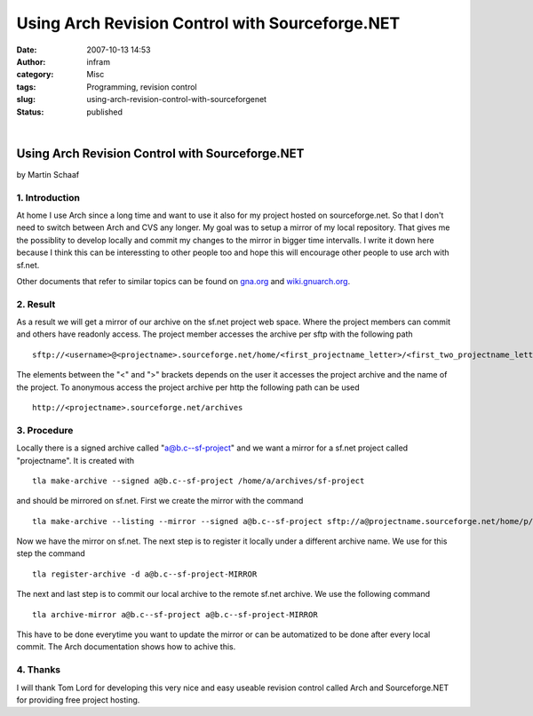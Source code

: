 Using Arch Revision Control with Sourceforge.NET
################################################
:date: 2007-10-13 14:53
:author: infram
:category: Misc
:tags: Programming, revision control
:slug: using-arch-revision-control-with-sourceforgenet
:status: published

| 

Using Arch Revision Control with Sourceforge.NET
------------------------------------------------

by Martin Schaaf

1. Introduction
~~~~~~~~~~~~~~~

At home I use Arch since a long time and want to use it also for my
project hosted on sourceforge.net. So that I don't need to switch
between Arch and CVS any longer. My goal was to setup a mirror of my
local repository. That gives me the possiblity to develop locally and
commit my changes to the mirror in bigger time intervalls. I write it
down here because I think this can be interessting to other people too
and hope this will encourage other people to use arch with sf.net.

Other documents that refer to similar topics can be found on
`gna.org <https://gna.org/faq/?group_id=101&question=Arch_Server_--_How_do_I_setup_a_tla_archive.txt>`__
and
`wiki.gnuarch.org <http://wiki.gnuarch.org/Hosting_Arch_archive_on_Savannah_and_SourceForge>`__.

2. Result
~~~~~~~~~

As a result we will get a mirror of our archive on the sf.net project
web space. Where the project members can commit and others have readonly
access. The project member accesses the archive per sftp with the
following path

::

    sftp://<username>@<projectname>.sourceforge.net/home/<first_projectname_letter>/<first_two_projectname_letters>/<projectname>/htdocs/archives

The elements between the "<" and ">" brackets depends on the user it
accesses the project archive and the name of the project. To anonymous
access the project archive per http the following path can be used

::

    http://<projectname>.sourceforge.net/archives

3. Procedure
~~~~~~~~~~~~

Locally there is a signed archive called "a@b.c--sf-project" and we want
a mirror for a sf.net project called "projectname". It is created with

::

    tla make-archive --signed a@b.c--sf-project /home/a/archives/sf-project

and should be mirrored on sf.net. First we create the mirror with the
command

::

    tla make-archive --listing --mirror --signed a@b.c--sf-project sftp://a@projectname.sourceforge.net/home/p/pr/projectname/htdocs/archives

Now we have the mirror on sf.net. The next step is to register it
locally under a different archive name. We use for this step the command

::

    tla register-archive -d a@b.c--sf-project-MIRROR

The next and last step is to commit our local archive to the remote
sf.net archive. We use the following command

::

    tla archive-mirror a@b.c--sf-project a@b.c--sf-project-MIRROR

This have to be done everytime you want to update the mirror or can be
automatized to be done after every local commit. The Arch documentation
shows how to achive this.

4. Thanks
~~~~~~~~~

I will thank Tom Lord for developing this very nice and easy useable
revision control called Arch and Sourceforge.NET for providing free
project hosting.

